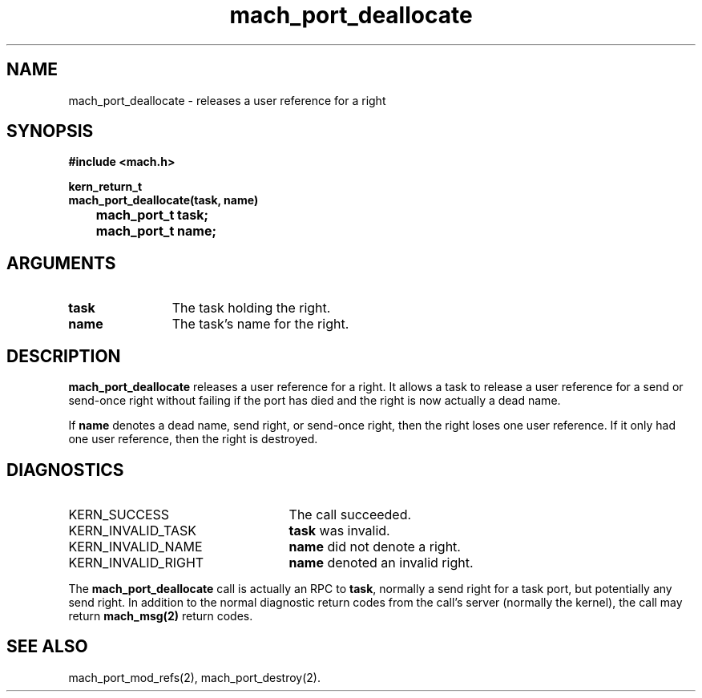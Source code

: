 .\" 
.\" Mach Operating System
.\" Copyright (c) 1991,1990 Carnegie Mellon University
.\" All Rights Reserved.
.\" 
.\" Permission to use, copy, modify and distribute this software and its
.\" documentation is hereby granted, provided that both the copyright
.\" notice and this permission notice appear in all copies of the
.\" software, derivative works or modified versions, and any portions
.\" thereof, and that both notices appear in supporting documentation.
.\" 
.\" CARNEGIE MELLON ALLOWS FREE USE OF THIS SOFTWARE IN ITS "AS IS"
.\" CONDITION.  CARNEGIE MELLON DISCLAIMS ANY LIABILITY OF ANY KIND FOR
.\" ANY DAMAGES WHATSOEVER RESULTING FROM THE USE OF THIS SOFTWARE.
.\" 
.\" Carnegie Mellon requests users of this software to return to
.\" 
.\"  Software Distribution Coordinator  or  Software.Distribution@CS.CMU.EDU
.\"  School of Computer Science
.\"  Carnegie Mellon University
.\"  Pittsburgh PA 15213-3890
.\" 
.\" any improvements or extensions that they make and grant Carnegie Mellon
.\" the rights to redistribute these changes.
.\" 
.\" 
.\" HISTORY
.\" $Log:	mach_port_deallocate.man,v $
.\" Revision 2.2  93/05/10  19:33:19  rvb
.\" 	updated
.\" 	[93/04/21  16:01:44  lli]
.\" 
.\" Revision 2.5  91/12/11  08:42:46  jsb
.\" 	Changed <mach/mach.h> to <mach.h>.
.\" 	[91/11/25  10:55:16  rpd]
.\" 
.\" Revision 2.4  91/05/14  17:06:00  mrt
.\" 	Correcting copyright
.\" 
.\" Revision 2.3  91/02/14  14:11:04  mrt
.\" 	Changed to new Mach copyright
.\" 	[91/02/12  18:11:15  mrt]
.\" 
.\" Revision 2.2  90/08/07  18:36:10  rpd
.\" 	Created.
.\" 
.TH mach_port_deallocate 2 9/19/86
.CM 4
.SH NAME
.nf
mach_port_deallocate \-  releases a user reference for a right
.SH SYNOPSIS
.nf
.ft B
#include <mach.h>

kern_return_t
mach_port_deallocate(task, name)
	mach_port_t task;
	mach_port_t name;
.fi
.ft P
.SH ARGUMENTS
.TP 12
.B
task
The task holding the right.
.TP 12
.B
name
The task's name for the right.
.SH DESCRIPTION
\fBmach_port_deallocate\fR releases a user reference for a right.
It allows a task to release a user reference for a send or send-once
right without failing if the port has died and the right is now
actually a dead name.

If \fBname\fR denotes a dead name, send right, or send-once right,
then the right loses one user reference.  If it only had
one user reference, then the right is destroyed.
.SH DIAGNOSTICS
.TP 25
KERN_SUCCESS
The call succeeded.
.TP 25
KERN_INVALID_TASK
\fBtask\fR was invalid.
.TP 25
KERN_INVALID_NAME
\fBname\fR did not denote a right.
.TP 25
KERN_INVALID_RIGHT
\fBname\fR denoted an invalid right.
.PP
The \fBmach_port_deallocate\fR call is actually an RPC to \fBtask\fR,
normally a send right for a task port, but potentially any send right.
In addition to the normal diagnostic
return codes from the call's server (normally the kernel),
the call may return \fBmach_msg(2)\fR return codes.
.SH SEE ALSO
mach_port_mod_refs(2), mach_port_destroy(2).
